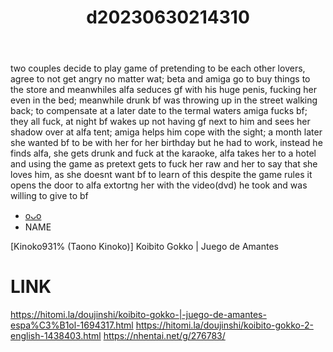 :PROPERTIES:
:ID:       d09896ae-3758-48d6-b4fd-40d13e22a7a5
:END:
#+title: d20230630214310
#+filetags: :20230630214310:ntronary:
two couples decide to play game of pretending to be each other lovers, agree to not get angry no matter wat; beta and amiga go to buy things to the store and meanwhiles alfa seduces gf with his huge penis, fucking her even in the bed; meanwhile drunk bf was throwing up in the street walking back; to compensate at a later date to the termal waters amiga fucks bf; they all fuck, at night bf wakes up not having gf next to him and sees her shadow over at alfa tent; amiga helps him cope with the sight; a month later she wanted bf to be with her for her birthday but he had to work, instead he finds alfa, she gets drunk and fuck at the karaoke, alfa takes her to a hotel and using the game as pretext gets to fuck her raw and her to say that she loves him, as she doesnt want bf to learn of this despite the game rules it opens the door to alfa extortng her with the video(dvd) he took and was willing to give to bf
- [[id:7c761ca3-a26e-467d-8f91-1dd7f73e1b4a][oᴗo]]
- NAME
[Kinoko931% (Taono Kinoko)] Koibito Gokko | Juego de Amantes
* LINK
https://hitomi.la/doujinshi/koibito-gokko-|-juego-de-amantes-espa%C3%B1ol-1694317.html
https://hitomi.la/doujinshi/koibito-gokko-2-english-1438403.html
https://nhentai.net/g/276783/
